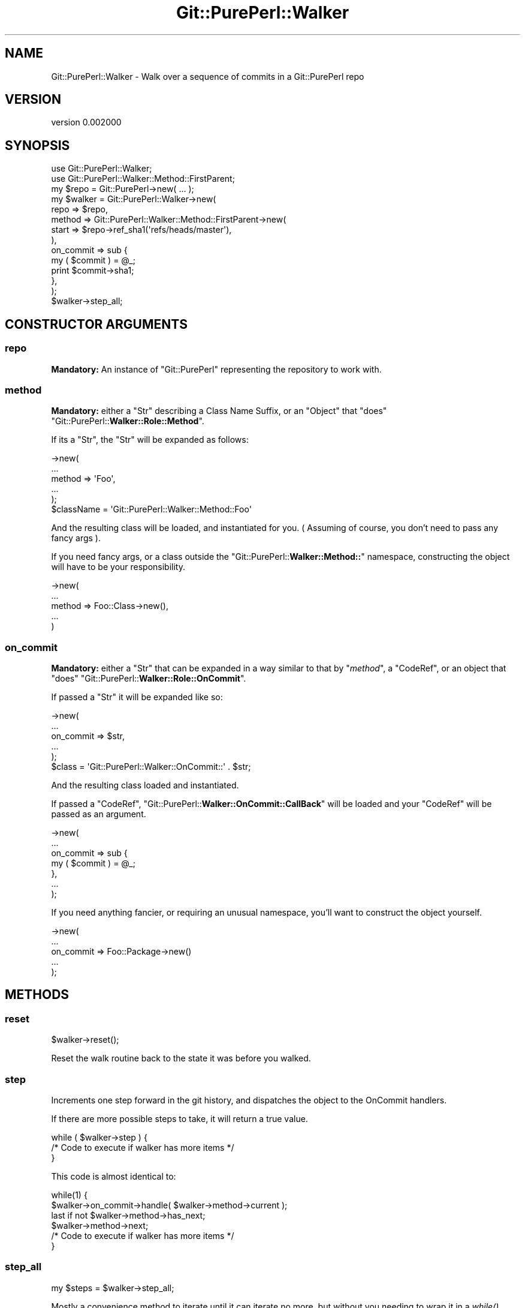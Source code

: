 .\" Automatically generated by Pod::Man 2.25 (Pod::Simple 3.22)
.\"
.\" Standard preamble:
.\" ========================================================================
.de Sp \" Vertical space (when we can't use .PP)
.if t .sp .5v
.if n .sp
..
.de Vb \" Begin verbatim text
.ft CW
.nf
.ne \\$1
..
.de Ve \" End verbatim text
.ft R
.fi
..
.\" Set up some character translations and predefined strings.  \*(-- will
.\" give an unbreakable dash, \*(PI will give pi, \*(L" will give a left
.\" double quote, and \*(R" will give a right double quote.  \*(C+ will
.\" give a nicer C++.  Capital omega is used to do unbreakable dashes and
.\" therefore won't be available.  \*(C` and \*(C' expand to `' in nroff,
.\" nothing in troff, for use with C<>.
.tr \(*W-
.ds C+ C\v'-.1v'\h'-1p'\s-2+\h'-1p'+\s0\v'.1v'\h'-1p'
.ie n \{\
.    ds -- \(*W-
.    ds PI pi
.    if (\n(.H=4u)&(1m=24u) .ds -- \(*W\h'-12u'\(*W\h'-12u'-\" diablo 10 pitch
.    if (\n(.H=4u)&(1m=20u) .ds -- \(*W\h'-12u'\(*W\h'-8u'-\"  diablo 12 pitch
.    ds L" ""
.    ds R" ""
.    ds C` ""
.    ds C' ""
'br\}
.el\{\
.    ds -- \|\(em\|
.    ds PI \(*p
.    ds L" ``
.    ds R" ''
'br\}
.\"
.\" Escape single quotes in literal strings from groff's Unicode transform.
.ie \n(.g .ds Aq \(aq
.el       .ds Aq '
.\"
.\" If the F register is turned on, we'll generate index entries on stderr for
.\" titles (.TH), headers (.SH), subsections (.SS), items (.Ip), and index
.\" entries marked with X<> in POD.  Of course, you'll have to process the
.\" output yourself in some meaningful fashion.
.ie \nF \{\
.    de IX
.    tm Index:\\$1\t\\n%\t"\\$2"
..
.    nr % 0
.    rr F
.\}
.el \{\
.    de IX
..
.\}
.\"
.\" Accent mark definitions (@(#)ms.acc 1.5 88/02/08 SMI; from UCB 4.2).
.\" Fear.  Run.  Save yourself.  No user-serviceable parts.
.    \" fudge factors for nroff and troff
.if n \{\
.    ds #H 0
.    ds #V .8m
.    ds #F .3m
.    ds #[ \f1
.    ds #] \fP
.\}
.if t \{\
.    ds #H ((1u-(\\\\n(.fu%2u))*.13m)
.    ds #V .6m
.    ds #F 0
.    ds #[ \&
.    ds #] \&
.\}
.    \" simple accents for nroff and troff
.if n \{\
.    ds ' \&
.    ds ` \&
.    ds ^ \&
.    ds , \&
.    ds ~ ~
.    ds /
.\}
.if t \{\
.    ds ' \\k:\h'-(\\n(.wu*8/10-\*(#H)'\'\h"|\\n:u"
.    ds ` \\k:\h'-(\\n(.wu*8/10-\*(#H)'\`\h'|\\n:u'
.    ds ^ \\k:\h'-(\\n(.wu*10/11-\*(#H)'^\h'|\\n:u'
.    ds , \\k:\h'-(\\n(.wu*8/10)',\h'|\\n:u'
.    ds ~ \\k:\h'-(\\n(.wu-\*(#H-.1m)'~\h'|\\n:u'
.    ds / \\k:\h'-(\\n(.wu*8/10-\*(#H)'\z\(sl\h'|\\n:u'
.\}
.    \" troff and (daisy-wheel) nroff accents
.ds : \\k:\h'-(\\n(.wu*8/10-\*(#H+.1m+\*(#F)'\v'-\*(#V'\z.\h'.2m+\*(#F'.\h'|\\n:u'\v'\*(#V'
.ds 8 \h'\*(#H'\(*b\h'-\*(#H'
.ds o \\k:\h'-(\\n(.wu+\w'\(de'u-\*(#H)/2u'\v'-.3n'\*(#[\z\(de\v'.3n'\h'|\\n:u'\*(#]
.ds d- \h'\*(#H'\(pd\h'-\w'~'u'\v'-.25m'\f2\(hy\fP\v'.25m'\h'-\*(#H'
.ds D- D\\k:\h'-\w'D'u'\v'-.11m'\z\(hy\v'.11m'\h'|\\n:u'
.ds th \*(#[\v'.3m'\s+1I\s-1\v'-.3m'\h'-(\w'I'u*2/3)'\s-1o\s+1\*(#]
.ds Th \*(#[\s+2I\s-2\h'-\w'I'u*3/5'\v'-.3m'o\v'.3m'\*(#]
.ds ae a\h'-(\w'a'u*4/10)'e
.ds Ae A\h'-(\w'A'u*4/10)'E
.    \" corrections for vroff
.if v .ds ~ \\k:\h'-(\\n(.wu*9/10-\*(#H)'\s-2\u~\d\s+2\h'|\\n:u'
.if v .ds ^ \\k:\h'-(\\n(.wu*10/11-\*(#H)'\v'-.4m'^\v'.4m'\h'|\\n:u'
.    \" for low resolution devices (crt and lpr)
.if \n(.H>23 .if \n(.V>19 \
\{\
.    ds : e
.    ds 8 ss
.    ds o a
.    ds d- d\h'-1'\(ga
.    ds D- D\h'-1'\(hy
.    ds th \o'bp'
.    ds Th \o'LP'
.    ds ae ae
.    ds Ae AE
.\}
.rm #[ #] #H #V #F C
.\" ========================================================================
.\"
.IX Title "Git::PurePerl::Walker 3"
.TH Git::PurePerl::Walker 3 "2012-05-30" "perl v5.16.0" "User Contributed Perl Documentation"
.\" For nroff, turn off justification.  Always turn off hyphenation; it makes
.\" way too many mistakes in technical documents.
.if n .ad l
.nh
.SH "NAME"
Git::PurePerl::Walker \- Walk over a sequence of commits in a Git::PurePerl repo
.SH "VERSION"
.IX Header "VERSION"
version 0.002000
.SH "SYNOPSIS"
.IX Header "SYNOPSIS"
.Vb 2
\&        use Git::PurePerl::Walker;
\&        use Git::PurePerl::Walker::Method::FirstParent;
\&
\&        my $repo = Git::PurePerl\->new( ... );
\&
\&        my $walker = Git::PurePerl::Walker\->new(
\&                repo => $repo,
\&                method => Git::PurePerl::Walker::Method::FirstParent\->new(
\&                        start => $repo\->ref_sha1(\*(Aqrefs/heads/master\*(Aq),
\&                ),
\&                on_commit => sub {
\&                        my ( $commit ) = @_;
\&                        print $commit\->sha1;
\&                },
\&        );
\&
\&        $walker\->step_all;
.Ve
.SH "CONSTRUCTOR ARGUMENTS"
.IX Header "CONSTRUCTOR ARGUMENTS"
.SS "repo"
.IX Subsection "repo"
\&\fBMandatory:\fR An instance of \f(CW\*(C`Git::PurePerl\*(C'\fR representing
the repository to work with.
.SS "method"
.IX Subsection "method"
\&\fBMandatory:\fR either a \f(CW\*(C`Str\*(C'\fR describing a Class Name Suffix, or an \f(CW\*(C`Object\*(C'\fR
that \f(CW\*(C`does\*(C'\fR
\&\f(CW\*(C`Git::PurePerl::\f(CBWalker::Role::Method\f(CW\*(C'\fR.
.PP
If its a \f(CW\*(C`Str\*(C'\fR, the \f(CW\*(C`Str\*(C'\fR will be expanded as follows:
.PP
.Vb 5
\&        \->new(
\&                ...
\&                method => \*(AqFoo\*(Aq,
\&                ...
\&        );
\&
\&        $className = \*(AqGit::PurePerl::Walker::Method::Foo\*(Aq
.Ve
.PP
And the resulting class will be loaded, and instantiated for you. ( Assuming of
course, you don't need to pass any fancy args ).
.PP
If you need fancy args, or a class outside the
\&\f(CW\*(C`Git::PurePerl::\f(CBWalker::Method::\f(CW\*(C'\fR namespace, constructing the object will
have to be your responsibility.
.PP
.Vb 5
\&        \->new(
\&                ...
\&                method => Foo::Class\->new(),
\&                ...
\&        )
.Ve
.SS "on_commit"
.IX Subsection "on_commit"
\&\fBMandatory:\fR either a \f(CW\*(C`Str\*(C'\fR that can be expanded in a way similar to that by
\&\f(CW\*(C`\f(CImethod\f(CW\*(C'\fR, a \f(CW\*(C`CodeRef\*(C'\fR, or an object that \f(CW\*(C`does\*(C'\fR \f(CW\*(C`Git::PurePerl::\f(CBWalker::Role::OnCommit\f(CW\*(C'\fR.
.PP
If passed a \f(CW\*(C`Str\*(C'\fR it will be expanded like so:
.PP
.Vb 5
\&        \->new(
\&                ...
\&                on_commit => $str,
\&                ...
\&        );
\&
\&        $class = \*(AqGit::PurePerl::Walker::OnCommit::\*(Aq . $str;
.Ve
.PP
And the resulting class loaded and instantiated.
.PP
If passed a \f(CW\*(C`CodeRef\*(C'\fR,
\&\f(CW\*(C`Git::PurePerl::\f(CBWalker::OnCommit::CallBack\f(CW\*(C'\fR will be loaded and your \f(CW\*(C`CodeRef\*(C'\fR will be passed as an argument.
.PP
.Vb 4
\&        \->new(
\&                ...
\&                on_commit => sub {
\&                        my ( $commit ) = @_;
\&
\&                },
\&                ...
\&        );
.Ve
.PP
If you need anything fancier, or requiring an unusual namespace, you'll want to
construct the object yourself.
.PP
.Vb 5
\&        \->new(
\&                ...
\&                on_commit => Foo::Package\->new()
\&                ...
\&        );
.Ve
.SH "METHODS"
.IX Header "METHODS"
.SS "reset"
.IX Subsection "reset"
.Vb 1
\&        $walker\->reset();
.Ve
.PP
Reset the walk routine back to the state it was before you walked.
.SS "step"
.IX Subsection "step"
Increments one step forward in the git history, and dispatches the object to the
OnCommit handlers.
.PP
If there are more possible steps to take, it will return a true value.
.PP
.Vb 3
\&        while ( $walker\->step ) {
\&                /* Code to execute if walker has more items */
\&        }
.Ve
.PP
This code is almost identical to:
.PP
.Vb 2
\&        while(1) {
\&                $walker\->on_commit\->handle( $walker\->method\->current );
\&
\&                last if not $walker\->method\->has_next;
\&
\&                $walker\->method\->next;
\&
\&                /*  Code to execute if walker has more items */
\&        }
.Ve
.SS "step_all"
.IX Subsection "step_all"
.Vb 1
\&        my $steps = $walker\->step_all;
.Ve
.PP
Mostly a convenience method to iterate until it can iterate no more, but without
you needing to wrap it in a \fIwhile()\fR block.
.PP
Returns the number of steps executed.
.SH "ATTRIBUTES"
.IX Header "ATTRIBUTES"
.SS "repo"
.IX Subsection "repo"
.SS "method"
.IX Subsection "method"
.SS "on_commit"
.IX Subsection "on_commit"
.SH "ATTRIBUTE GENERATED METHODS"
.IX Header "ATTRIBUTE GENERATED METHODS"
.SS "repo"
.IX Subsection "repo"
.Vb 2
\&        # Getter
\&        my $repo = $walker\->repo();
.Ve
.SS "method"
.IX Subsection "method"
.Vb 2
\&        # Getter
\&        my $method_object = $walker\->method();
.Ve
.SS "on_commit"
.IX Subsection "on_commit"
.Vb 2
\&        # Getter
\&        my $on_commit_object = $walker\->on_commit();
.Ve
.SH "PRIVATE ATTRIBUTES"
.IX Header "PRIVATE ATTRIBUTES"
.SS "_method"
.IX Subsection "_method"
.SS "_on_commit"
.IX Subsection "_on_commit"
.SH "PRIVATE METHODS"
.IX Header "PRIVATE METHODS"
.SS "_build_repo"
.IX Subsection "_build_repo"
.SS "_build_method"
.IX Subsection "_build_method"
.SS "_build_on_commit"
.IX Subsection "_build_on_commit"
.SH "PRIVATE ATTRIBUTE GENERATED METHODS"
.IX Header "PRIVATE ATTRIBUTE GENERATED METHODS"
.SS "_method"
.IX Subsection "_method"
.Vb 2
\&        # Getter
\&        my $methodish = $walker\->_method();
.Ve
.SS "_on_commit"
.IX Subsection "_on_commit"
.Vb 2
\&        # Getter
\&        my $on_commitish => $walker\->_on_commit();
.Ve
.SH "AUTHOR"
.IX Header "AUTHOR"
Kent Fredric <kentnl@cpan.org>
.SH "COPYRIGHT AND LICENSE"
.IX Header "COPYRIGHT AND LICENSE"
This software is copyright (c) 2012 by Kent Fredric <kentnl@cpan.org>.
.PP
This is free software; you can redistribute it and/or modify it under
the same terms as the Perl 5 programming language system itself.
